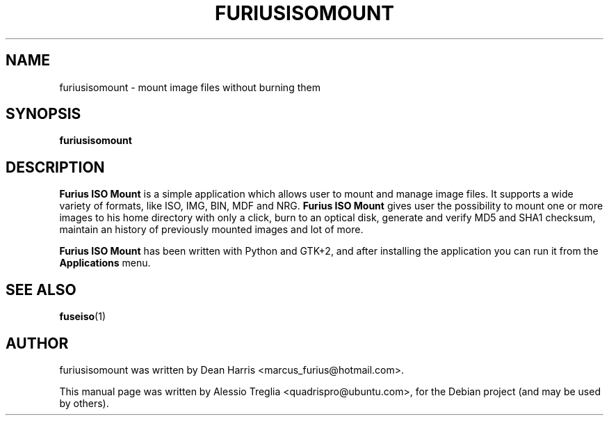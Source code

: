 .TH FURIUSISOMOUNT 1 "May 6, 2009"
.SH "NAME"
furiusisomount \- mount image files without burning them
.SH "SYNOPSIS"
.B furiusisomount
.SH "DESCRIPTION"
.PP
.B Furius ISO Mount
is a simple application which allows user to mount and manage image files. It
supports a wide variety of formats, like ISO, IMG, BIN, MDF and NRG.
.B Furius ISO Mount
gives user the possibility to mount one or more images to his home directory
with only a click, burn to an optical disk, generate and verify MD5 and SHA1
checksum, maintain an history of previously mounted images and lot of more. 
.PP
.B Furius ISO Mount
has been written with Python and GTK+2, and after installing the application
you can run it from the
.B Applications
menu. 
.PP
.SH "SEE ALSO"
.BR fuseiso (1)
.SH "AUTHOR"
furiusisomount was written by Dean Harris <marcus_furius@hotmail.com>.
.PP
This manual page was written by Alessio Treglia <quadrispro@ubuntu.com>,
for the Debian project (and may be used by others).
